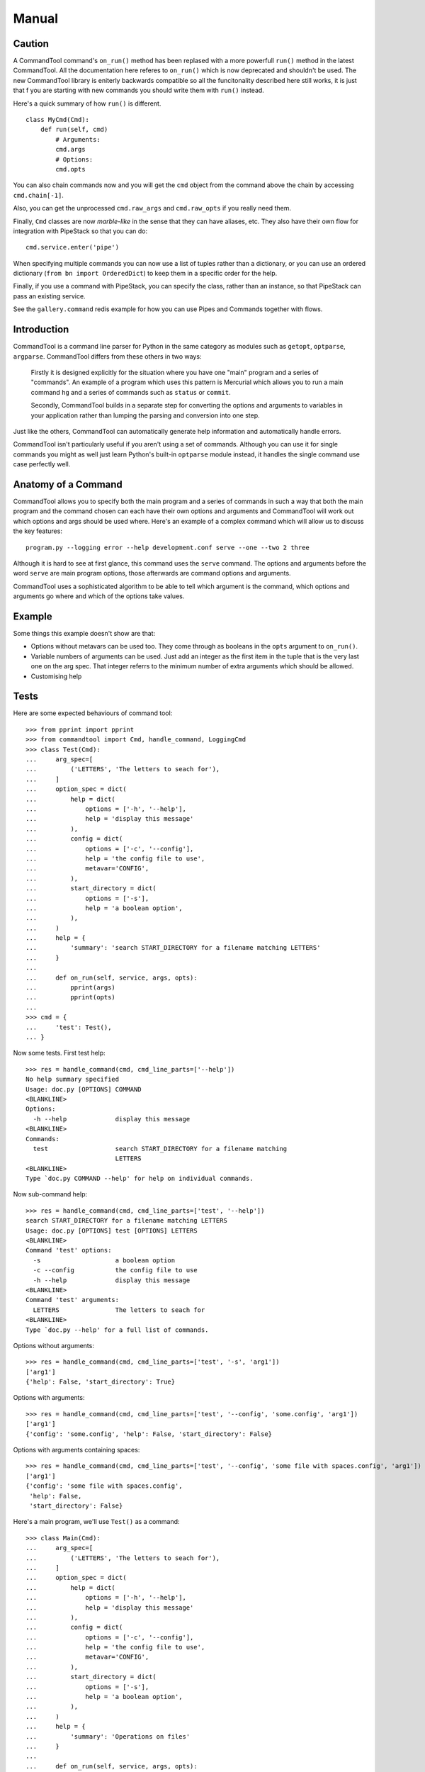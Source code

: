 Manual
++++++

Caution
=======

A CommandTool command's ``on_run()`` method has been replased with a more
powerfull ``run()`` method in the latest CommandTool. All the documentation
here referes to ``on_run()`` which is now deprecated and shouldn't be used. The
new CommandTool library is eniterly backwards compatible so all the
funcitonality described here still works, it is just that f you are starting
with new commands you should write them with ``run()`` instead.

Here's a quick summary of how ``run()`` is different.

::

    class MyCmd(Cmd):
        def run(self, cmd)
            # Arguments:
            cmd.args
            # Options:
            cmd.opts
            
You can also chain commands now and you will get the ``cmd`` object from the
command above the chain by accessing ``cmd.chain[-1]``.

Also, you can get the unprocessed ``cmd.raw_args`` and ``cmd.raw_opts`` if you
really need them.

Finally, ``Cmd`` classes are now *marble-like* in the sense that they can have
aliases, etc. They also have their own flow for integration with PipeStack so
that you can do:

::

    cmd.service.enter('pipe')

When specifying multiple commands you can now use a list of tuples rather than
a dictionary, or you can use an ordered dictionary (``from bn import
OrderedDict``) to keep them in a specific order for the help.

Finally, if you use a command with PipeStack, you can specify the class, rather
than an instance, so that PipeStack can pass an existing service.

See the ``gallery.command`` redis example for how you can use Pipes and
Commands together with flows.

Introduction
============



CommandTool is a command line parser for Python in the same category as modules
such as ``getopt``, ``optparse``, ``argparse``. CommandTool differs from these
others in two ways:

    Firstly it is designed explicitly for the situation where you have one "main"
    program and a series of "commands". An example of a program which uses this
    pattern is Mercurial which allows you to run a main command ``hg`` and a series
    of commands such as ``status`` or ``commit``.
    
    Secondly, CommandTool builds in a separate step for converting the options and
    arguments to variables in your application rather than lumping the parsing and
    conversion into one step.

Just like the others, CommandTool can automatically generate help information
and automatically handle errors.

CommandTool isn't particularly useful if you aren't using a set of commands.
Although you can use it for single commands you might as well just learn
Python's built-in ``optparse`` module instead, it handles the single command
use case perfectly well.

Anatomy of a Command
====================

CommandTool allows you to specify both the main program and a series of
commands in such a way that both the main program and the command
chosen can each have their own options and arguments and CommandTool will work
out which options and args should be used where. Here's an example of a complex
command which will allow us to discuss the key features:

::

    program.py --logging error --help development.conf serve --one --two 2 three

Although it is hard to see at first glance, this command uses the ``serve``
command. The options and arguments before the word ``serve`` are main
program options, those afterwards are command options and arguments.

CommandTool uses a sophisticated algorithm to be able to tell which argument is
the command, which options and arguments go where and which of the options
take values.

Example
=======

.. include :: ../../example/find/find.py
   :literal:

Some things this example doesn't show are that:

* Options without metavars can be used too. They come through as booleans in
  the ``opts`` argument to ``on_run()``.

* Variable numbers of arguments can be used. Just add an integer as the first
  item in the tuple that is the very last one on the arg spec. That integer
  referrs to the minimum number of extra arguments which should be allowed.

* Customising help

Tests
=====

Here are some expected behaviours of command tool:

::

    >>> from pprint import pprint
    >>> from commandtool import Cmd, handle_command, LoggingCmd
    >>> class Test(Cmd):
    ...     arg_spec=[
    ...         ('LETTERS', 'The letters to seach for'),
    ...     ]
    ...     option_spec = dict(
    ...         help = dict(
    ...             options = ['-h', '--help'],
    ...             help = 'display this message'
    ...         ),
    ...         config = dict(
    ...             options = ['-c', '--config'],
    ...             help = 'the config file to use',
    ...             metavar='CONFIG',
    ...         ),
    ...         start_directory = dict(
    ...             options = ['-s'],
    ...             help = 'a boolean option',
    ...         ),
    ...     )
    ...     help = {
    ...         'summary': 'search START_DIRECTORY for a filename matching LETTERS'
    ...     }
    ... 
    ...     def on_run(self, service, args, opts):
    ...         pprint(args)
    ...         pprint(opts)
    ... 
    >>> cmd = {
    ...     'test': Test(),
    ... }

Now some tests. First test help:

::

    >>> res = handle_command(cmd, cmd_line_parts=['--help'])
    No help summary specified
    Usage: doc.py [OPTIONS] COMMAND
    <BLANKLINE>
    Options:
      -h --help             display this message
    <BLANKLINE>
    Commands:
      test                  search START_DIRECTORY for a filename matching
                            LETTERS
    <BLANKLINE>
    Type `doc.py COMMAND --help' for help on individual commands.

Now sub-command help:

::

    >>> res = handle_command(cmd, cmd_line_parts=['test', '--help'])
    search START_DIRECTORY for a filename matching LETTERS
    Usage: doc.py [OPTIONS] test [OPTIONS] LETTERS
    <BLANKLINE>
    Command 'test' options:
      -s                    a boolean option
      -c --config           the config file to use
      -h --help             display this message
    <BLANKLINE>
    Command 'test' arguments:
      LETTERS               The letters to seach for
    <BLANKLINE>
    Type `doc.py --help' for a full list of commands.

Options without arguments:

::

    >>> res = handle_command(cmd, cmd_line_parts=['test', '-s', 'arg1'])
    ['arg1']
    {'help': False, 'start_directory': True}

Options with arguments:

::

    >>> res = handle_command(cmd, cmd_line_parts=['test', '--config', 'some.config', 'arg1'])
    ['arg1']
    {'config': 'some.config', 'help': False, 'start_directory': False}

Options with arguments containing spaces:

::

    >>> res = handle_command(cmd, cmd_line_parts=['test', '--config', 'some file with spaces.config', 'arg1'])
    ['arg1']
    {'config': 'some file with spaces.config',
     'help': False,
     'start_directory': False}


Here's a main program, we'll use ``Test()`` as a command:

::

    >>> class Main(Cmd):
    ...     arg_spec=[
    ...         ('LETTERS', 'The letters to seach for'),
    ...     ]
    ...     option_spec = dict(
    ...         help = dict(
    ...             options = ['-h', '--help'],
    ...             help = 'display this message'
    ...         ),
    ...         config = dict(
    ...             options = ['-c', '--config'],
    ...             help = 'the config file to use',
    ...             metavar='CONFIG',
    ...         ),
    ...         start_directory = dict(
    ...             options = ['-s'],
    ...             help = 'a boolean option',
    ...         ),
    ...     )
    ...     help = {
    ...         'summary': 'Operations on files'
    ...     }
    ... 
    ...     def on_run(self, service, args, opts):
    ...         pprint(args)
    ...         pprint(opts)
    ... 
    >>> cmd = {
    ...     None: Main(),
    ...     'test': Test(),
    ... }


Now some tests. First test help:

::

    >>> res = handle_command(cmd, cmd_line_parts=['--help'])
    Operations on files
    Usage: doc.py [OPTIONS] LETTERS COMMAND
    <BLANKLINE>
    Options:
      -s                         a boolean option
      -c CONFIG --config=CONFIG  the config file to use
      -h --help                  display this message
    <BLANKLINE>
    Global arguments:
      LETTERS               The letters to seach for
    <BLANKLINE>
    Commands:
      test                  search START_DIRECTORY for a filename matching
                            LETTERS
    <BLANKLINE>
    Type `doc.py LETTERS COMMAND --help' for help on individual commands.

Options without arguments:

::

    >>> res = handle_command(cmd, cmd_line_parts=['main arg 1', 'test', '-s', 'arg 1'])
    ['main arg 1']
    {'help': False, 'start_directory': False}
    ['arg 1']
    {'help': False, 'start_directory': True}

Options with arguments:

::

    >>> res = handle_command(cmd, cmd_line_parts=['main arg 1', 'test', '--config', 'some.config', 'arg 1'])
    ['main arg 1']
    {'help': False, 'start_directory': False}
    ['arg 1']
    {'config': 'some.config', 'help': False, 'start_directory': False}

Options with arguments containing spaces:

::

    >>> res = handle_command(cmd, cmd_line_parts=['main arg 1', 'test', '--config', 'some file with spaces.config', 'arg 1'])
    ['main arg 1']
    {'help': False, 'start_directory': False}
    ['arg 1']
    {'config': 'some file with spaces.config',
     'help': False,
     'start_directory': False}

You can also have commands which take a range of arguments, say from 2 to 4 arguments. Here's an example:

::

    >>> class NewTest(Test):
    ...     arg_spec=[
    ...         (2, 'The letters to seach for', 'Not enough letters', 'LETTERS'),
    ...     ]
    >>> cmd = {
    ...     'test': NewTest(),
    ... }
    >>> res = handle_command(cmd, cmd_line_parts=['test', '--help'])
    search START_DIRECTORY for a filename matching LETTERS
    Usage: doc.py [OPTIONS] test [OPTIONS] LETTERS
    <BLANKLINE>
    Command 'test' options:
      -s                    a boolean option
      -c --config           the config file to use
      -h --help             display this message
    <BLANKLINE>
    Command 'test' arguments:
      LETTERS               The letters to seach for
    <BLANKLINE>
    Type `doc.py --help' for a full list of commands.

This will ensure there are at least two arguments:

With 0 arguments:

::

    >>> res = handle_command(cmd, cmd_line_parts=['test', '--config', 'some file with spaces.config'])
    Error: Not enough letters
    Try `doc.py test --help' for more information.

With one argument:

::

    >>> res = handle_command(cmd, cmd_line_parts=['test', '--config', 'some file with spaces.config', 'arg 1'])
    Error: Not enough letters
    Try `doc.py test --help' for more information.

With two arguments:

::

    >>> res = handle_command(cmd, cmd_line_parts=['test', '--config', 'some file with spaces.config', 'arg 1', 'arg 2'])
    ['arg 1', 'arg 2']
    {'config': 'some file with spaces.config',
     'help': False,
     'start_directory': False}

With three arguments:

::

    >>> res = handle_command(cmd, cmd_line_parts=['test', '--config', 'some file with spaces.config', 'arg 1', 'arg 2', 'arg 3'])
    ['arg 1', 'arg 2', 'arg 3']
    {'config': 'some file with spaces.config',
     'help': False,
     'start_directory': False}

You can also have commands which take a range of arguments, say from 2 to 4 arguments. Here's an example:




You can use this "range of arguments" technique in both the main program and the command.


Finally, you can specify arguments that start with ``--`` only in the command, and only by adding ``--`` to the argument list, before the arguments you are adding. Here's an example:

::

    >>> res = handle_command(cmd, cmd_line_parts=['test', '--', '-- some file with dashes and spaces.config', 'arg 1', 'arg 2', 'arg 3'])
    ['-- some file with dashes and spaces.config', 'arg 1', 'arg 2', 'arg 3']
    {'help': False, 'start_directory': False}

It is better to design your API to not need arguments starting with ``--`` though.


Multiple Options
================

Sometimes it is helpful to have commands that take more than one option of the
same name. In such cases the values returned for those options by CommandTool
will be lists rather than strings. If the option has a metavar associated with
it, it will be a list of values, if not it will be a list of ``True``
statements, one for each time the option appears. To mark an option as taking
multiple values you use ``multiple=True``. Here's an example:

::

    >>> class MultiTest(Cmd):
    ...     option_spec=dict(
    ...         boolean = dict(
    ...             options = ['-b'],
    ...             help = 'multiple boolean options',
    ...             multiple=True,
    ...         ),
    ...         val = dict(
    ...             options = ['--val'],
    ...             help = 'option that takes a variable and can be used multiple times',
    ...             metavar='CONFIG',
    ...             multiple=True,
    ...         ),
    ...     )
    ...     def on_run(self, state, args, opts):
    ...         pprint(opts)
    ...
    >>> cmd = {
    ...     'test': MultiTest(),
    ... }
    >>> res = handle_command(cmd, cmd_line_parts=['test', '-b', '-b', '-b', '--val', 'one', '--val', 'two'])
    {'boolean': [True, True, True], 'val': ['one', 'two']}
    >>> res = handle_command(cmd, cmd_line_parts=['test'])
    {'boolean': []}


Nested Commands
===============

Sometimes you may want to have a command under an existing command. For
example, in PipeStack you can have lots of commands, one of which is the
``config`` command. The ``config`` command has its own commands such as ``set``
and ``get``. Here's how you can set this up:

::

    >>> class Config(Cmd):
    ...     help = dict(summary='Config')
    >>> class Get(Cmd):
    ...     help = dict(summary='Get')
    ...     def on_run(self, state, args, opts):
    ...         pprint(opts)
    >>> class Set(Cmd):
    ...     help = dict(summary='Set')
    ...     def on_run(self, state, args, opts):
    ...         pprint(opts)
    >>> cmd = {
    ...     None: Cmd(),
    ...     'config': {
    ...         None: Config(),
    ...         'get': Get(),
    ...         'set': Set(),
    ...     }
    ... }
    >>> res = handle_command(cmd, cmd_line_parts=['--help'])
    No help summary specified
    Usage: doc.py [OPTIONS] COMMAND
    <BLANKLINE>
    Options:
      -h --help             display this message
    <BLANKLINE>
    Commands:
      config                Config
    <BLANKLINE>
    Type `doc.py COMMAND --help' for help on individual commands.
    >>> res = handle_command(cmd, cmd_line_parts=['config', '--help'])
    Config
    Usage: doc.py config [OPTIONS] COMMAND
    <BLANKLINE>
    Options:
      -h --help             display this message
    <BLANKLINE>
    Commands:
      set                   Set
      get                   Get
    <BLANKLINE>
    Type `doc.py config COMMAND --help' for help on individual commands.
    >>> res = handle_command(cmd, cmd_line_parts=['config', 'get', '--help'])
    Get
    Usage: doc.py config [OPTIONS] get [OPTIONS]
    <BLANKLINE>
    Command 'get' options:
      -h --help             display this message
    <BLANKLINE>
    Type `doc.py config --help' for a full list of commands.
    >>> res = handle_command(cmd, cmd_line_parts=['config', 'get'])
    {'help': False}



Exit Status
===========

Any value you return from ``on_run()`` on a command is eventually returned from
``handle_command()``. If you raise a ``getopt.GetoptError`` a value of ``1`` is
assumed. If you don't return anything or return ``None``, a value of ``0`` is
assumed. You can therefore use the return value from ``on_run()`` as an exit
status to pass to ``sys.exit()`` to set as the result code from running the
command line application.

Sometimes you want to print an error message and still set a non-zero return
code. As long as your code is set up to pass the return value of
``handle_command()`` to ``sys.exit()`` you can do this by returning a non-zero
integer from ``on_run()``.

Here's an example:

::

    >>> class Get(Cmd):
    ...     help = dict(summary='Get')
    ...     def on_run(self, state, args, opts):
    ...         print "Error: this is an example error"
    ...         return 1
    >>> cmd = {
    ...     None: Get(),
    ... }
    >>> res = handle_command(cmd, cmd_line_parts=['get'])
    Error: this is an example error
    >>> print res
    1




